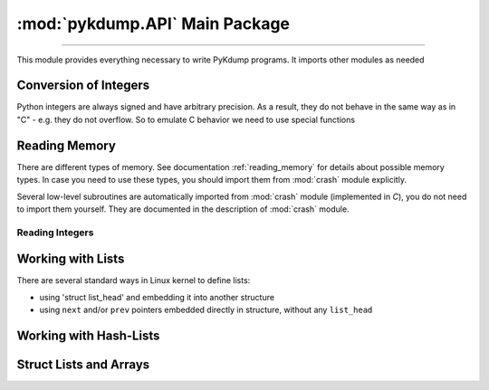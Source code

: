 :mod:`pykdump.API` Main Package
=======================================

.. module:: pykdump.API
   :synopsis: main module for PyKdump programming

.. moduleauthor:: Alex Sidorenko <asid@hpe.com>

--------------

This module provides everything necessary to write PyKdump
programs. It imports other modules as needed

.. _conversion_integers:

Conversion of Integers
----------------------

Python integers are always signed and have arbitrary precision. As a
result, they do not behave in the same way as in "C" - e.g. they do not
overflow. So to emulate C behavior we need to use special functions

.. function:: cpu_to_le32(uint)

   Similar to :func:`le32_to_cpu` but invoked C macro ``__cpu_to_le32``

.. function:: le32_to_cpu(ulong)

   Interface to ``__le32_to_cpu`` C macro

   :param ulong: unsigned integer
   :return: converts Python integer to C ``ulong`` val, applies
            ``__le32_to_cpu(val)`` and returns a Python integer

.. function:: le16_to_cpu(uint)

   Similar to :func:`le32_to_cpu` but invoked C macro ``__le16_to_cpu``

.. function:: sLong(i)

   In C, the same bits sequnce can represent either *signed* or
   *unsigned* integer. In Python, there is no native *unsigned*
   integer. This subroutine lets you convert a Python integer to
   *signed* assuming that integer size is that for *long* type of
   this architecture.

   :param i: Python integer of any size/value
   :return: process ``sizeof(long)`` lower bits of provided integer
            as C ``unsigned long`` and return this value as ``signed long``

   An example::

     l = 0xffffffffffffffff
     print(l, sLong(l))

     # Prints 18446744073709551615 -1

.. function:: unsigned16(i)

   :param i: a Python integer
   :return: i & 0xffff

.. function:: unsigned32(i)

   :param i: a Python integer
   :return: i & 0xffffffff

.. function:: unsigned64(i)

   :param i: a Python integer
   :return: i & 0xffffffffffffffff

Reading Memory
--------------

There are different types of memory. See documentation
:ref:`reading_memory` for details about possible memory types. In
case you need to use these types, you should import them from
:mod:`crash` module explicitly.

Several low-level subroutines are automatically imported from
:mod:`crash` module (implemented in *C*), you do not
need to import them yourself. They are documented in the description
of :mod:`crash` module.

.. function:: mem2long(bytestr, signed, array)

   see :func:`crash.mem2long`

.. function:: readmem(addr, size [, mtype])

   see :func:`crash.readmem`

Reading Integers
................

.. function:: readInt(addr, size [, signedvar [, mtype]])

   Given an address, read an integer of given *size*

   See :func:`crash.readInt`


.. function:: readPtr(addr [, mtype])

   Assuming that *addr* contains a pointer, read pointer value.

   See :func:`crash.readPtr`


.. function:: readS32(addr)

   :param addr: address to read from
   :return: read 4 bytes, intepret it as signed

.. function:: readS64(addr)

   :param addr: address to read from
   :return: read 8 bytes, intepret it as signed

.. function:: readU8(addr)

   :param addr: address to read from
   :return: read 1 byte, intepret it as unsigned

.. function:: readU16(addr)

   :param addr: address to read from
   :return: read 2 byte, intepret it as unsigned

.. function:: readU32(addr)

   :param addr: address to read from
   :return: read 4 bytes, intepret it as unsigned

.. function:: readU64(addr)

   :param addr: address to read from
   :return: read 8 bytes, intepret it as unsigned

Working with Lists
------------------

There are several standard ways in Linux kernel to define lists:

* using 'struct list_head' and embedding it into another structure

* using ``next`` and/or ``prev`` pointers embedded directly in
  structure, without any ``list_head``

.. function:: LH_isempty(lh)

   :param lh: ``list head`` address or :class:`StructResult` object
              for ``list_head``

   :return: in boolean context, evaluates to *True* (when list head is
            empty) or *False*

.. function:: list_for_each_entry(start, offset = 0, maxel = None, warn = True)

   Another name for :func:`readListByHead`

.. class:: ListHead(lh, sname = None, maxel = None, warn = True)

   To read a list of structures with ``list_head`` embedded, we can
   create an instance of this class and then use it for iterations

   *lh* is address of ``list_head``

   If *sname* is specified, this is a string with structure name
   embedding our ``list_head``

   *maxel*  is the maximal number of elements to traverse

   *warn* specifies whether we would like to see warnings if we reach
    the *maxel* limit while iterating

   An object created can be used in two ways:

   * if *sname* was not specified, we should use as an iterator the
     object itself, and iterations return return a list of
     ``list_head`` results

   * if *sname* is specified, we should use as an iterator not the
     object itself, but rather ``obj.fieldname`` where *fieldname* is
     the name of structure field containing ``list_head``. In this
     case, we retirn the list of structures of *sname* type

   For example, in *C* we have

   .. code-block:: C

      static LIST_HEAD(cache_list);

      struct cache_detail {
              struct module *         owner;
              int                     hash_size;
              struct cache_head **    hash_table;
              ...
              struct list_head        others;

   Traversing this list in Python::

     cache_list = ListHead(sym2addr("cache_list"), "struct cache_detail")

     for c in cache_list.others:
         if (c.name == cname):
             details = c
             break



.. function:: readBadList(start, offset=0, maxel = _MAXEL, inchead = True)

   Similar to :func:`readList` but in case we are interested # in
   partial lists even when there are low-level errors

   :return: a tuple (partiallist, error/None)

.. function:: readList((start, offset=0, maxel = None, inchead = True, warn = True)

   :param start: address of first structure
   :param offset: offset of the pointer to the next structure in the list
   :param maxel: maximum number of elements to follow (to limit the
                 number of found elements). If not defined, uses the
                 default value (can be changed)
   :param inchead: whether to include list head itself in the output or not
   :param warn: if *True*, print a warning when maximum number of
                elements is reached

.. function:: readListByHead(start, offset = 0, maxel = None, warn = True)

   :param start: address of first structure
   :param offset: offset of the pointer to the next structure in the list
   :param maxel: maximum number of elements to follow (to limit the
                 number of found elements). If not defined,continues
                 indefinitely
   :param warn: if *True*, print a warning when maximum number of
                elements is reached

Working with Hash-Lists
-----------------------

.. function:: hlist_for_each_entry(emtype, head, member)

   Traverse hlist_node hash-lists. E.g. ``hlist_for_each_entry("struct
   xfrm_policy", table, "bydst")`` for

   .. code-block:: C

              struct xfrm_policy {
                    possible_net_t          xp_net;
                    struct hlist_node       bydst;
                    struct hlist_node       byidx;
                    ...

   :param emtype: a string with struct name
   :param head: a :class:`StructResult` object for ``struct hlist_node``
   :param member: a string with the field name embedded in out main struct

.. function:: getFullBuckets(start, bsize, items, chain_off=0)

   See :func:`crash.getFullBuckets`

.. function:: getFullBuckets(Hstart, bsize, items, chain_off)

   See :func:`crash.getFullBucketsH`

Struct Lists and Arrays
-----------------------

.. function:: readSUArray(suname, startaddr, dim=0)

    Read an array of structs/unions given the structname, start and
    dimension

    Normally a list with *dim* elements is returned, but iIf dimension
    specified is zero, return a :term:`generator` instead

    :param suname: a string with struct/union name
    :param startaddr: address of the forst element
    :param dim: an integer, either number of elements to read or 0

.. function:: readSUListFromHead(headaddr, listfieldname, mystruct, maxel=None, inchead = False, warn = True)

.. function:: readStructNext(shead, nextname, maxel=None, inchead = True)
